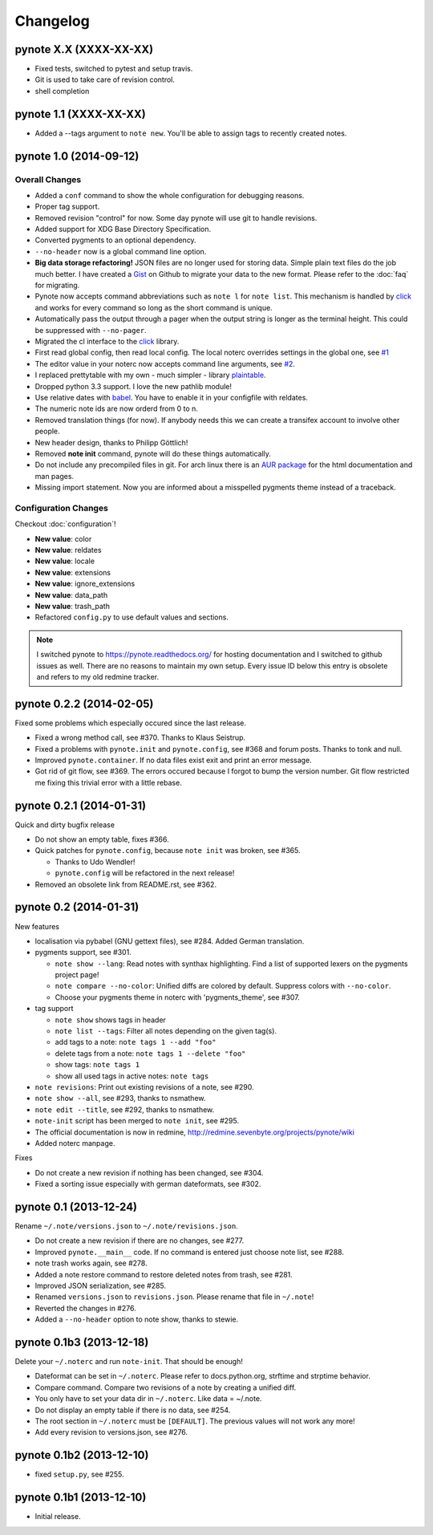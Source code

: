 Changelog
=========

pynote X.X (XXXX-XX-XX)
-----------------------

* Fixed tests, switched to pytest and setup travis.
* Git is used to take care of revision control.
* shell completion


pynote 1.1 (XXXX-XX-XX)
-----------------------

* Added a --tags argument to ``note new``. You'll be able to assign tags
  to recently created notes.


pynote 1.0 (2014-09-12)
-----------------------

Overall Changes
^^^^^^^^^^^^^^^

* Added a ``conf`` command to show the whole configuration for debugging
  reasons.
* Proper tag support.
* Removed revision "control" for now. Some day pynote will use git to handle
  revisions.
* Added support for XDG Base Directory Specification.
* Converted pygments to an optional dependency.
* ``--no-header`` now is a global command line option.
* **Big data storage refactoring!** JSON files are no longer used for storing
  data. Simple plain text files do the job much better. I have created a Gist_
  on Github to migrate your data to the new format. Please refer to the
  :doc:`faq` for migrating.
* Pynote now accepts command abbreviations such as ``note l`` for ``note
  list``. This mechanism is handled by click_ and works for every command so
  long as the short command is unique.
* Automatically pass the output through a pager when the output string is
  longer as the terminal height. This could be suppressed with ``--no-pager``.
* Migrated the cl interface to the click_ library.
* First read global config, then read local config. The local noterc overrides
  settings in the global one, see `#1`_
* The editor value in your noterc now accepts command line arguments, see
  `#2`_.
* I replaced prettytable with my own - much simpler - library plaintable_.
* Dropped python 3.3 support. I love the new pathlib module!
* Use relative dates with babel_. You have to enable it in your configfile with
  reldates.
* The numeric note ids are now orderd from 0 to n.
* Removed translation things (for now). If anybody needs this we can create a
  transifex account to involve other people.
* New header design, thanks to Philipp Göttlich!
* Removed **note init** command, pynote will do these things automatically.
* Do not include any precompiled files in git. For arch linux there is an `AUR
  package`_ for the html documentation and man pages.
* Missing import statement. Now you are informed about a misspelled pygments
  theme instead of a traceback.


Configuration Changes
^^^^^^^^^^^^^^^^^^^^^

Checkout :doc:`configuration`!

* **New value**: color
* **New value**: reldates
* **New value**: locale
* **New value**: extensions
* **New value**: ignore_extensions
* **New value**: data_path
* **New value**: trash_path
* Refactored ``config.py`` to use default values and sections.


.. note::

    I switched pynote to https://pynote.readthedocs.org/ for hosting
    documentation and I switched to github issues as well. There are no reasons
    to maintain my own setup. Every issue ID below this entry is obsolete and
    refers to my old redmine tracker.


.. _`#1`: https://github.com/rumpelsepp/pynote/issues/1
.. _`#2`: https://github.com/rumpelsepp/pynote/issues/2
.. _Gist: https://gist.githubusercontent.com/rumpelsepp/9b17cda631af5cdbb412/raw/7c3b950ffba4a4233f4123db4f96a2de48518fbe/note_migrate.py
.. _plaintable: https://github.com/rumpelsepp/plaintable
.. _babel: http://babel.pocoo.org/docs/api/dates/#date-and-time-formatting
.. _click: http://click.pocoo.org/
.. _`AUR package`: https://aur.archlinux.org/packages/pynote-docs-git


pynote 0.2.2 (2014-02-05)
-------------------------

Fixed some problems which especially occured since the last release.

* Fixed a wrong method call, see #370. Thanks to Klaus Seistrup.
* Fixed a problems with ``pynote.init`` and ``pynote.config``, see #368 and
  forum posts. Thanks to tonk and null.
* Improved ``pynote.container``. If no data files exist exit and print an error
  message.
* Got rid of git flow, see #369. The errors occured because I forgot to bump
  the version number. Git flow restricted me fixing this trivial error with a
  little rebase.


pynote 0.2.1 (2014-01-31)
-------------------------

Quick and dirty bugfix release

- Do not show an empty table, fixes #366.
- Quick patches for ``pynote.config``, because ``note init`` was broken,
  see #365.

  - Thanks to Udo Wendler!
  - ``pynote.config`` will be refactored in the next release!

- Removed an obsolete link from README.rst, see #362.


pynote 0.2 (2014-01-31)
-----------------------

New features

- localisation via pybabel (GNU gettext files), see #284. Added German
  translation.

- pygments support, see #301.

  - ``note show --lang``: Read notes with synthax highlighting. Find a list of
    supported lexers on the pygments project page!
  - ``note compare --no-color``: Unified diffs are colored by default. Suppress
    colors with ``--no-color``.
  - Choose your pygments theme in noterc with 'pygments_theme', see #307.

- tag support

  - ``note show`` shows tags in header
  - ``note list --tags``: Filter all notes depending on the given tag(s).
  - add tags to a note: ``note tags 1 --add "foo"``
  - delete tags from a note: ``note tags 1 --delete "foo"``
  - show tags: ``note tags 1``
  - show all used tags in active notes: ``note tags``

- ``note revisions``: Print out existing revisions of a note, see #290.
- ``note show --all``, see #293, thanks to nsmathew.
- ``note edit --title``, see #292, thanks to nsmathew.
- ``note-init`` script has been merged to ``note init``, see #295.
- The official documentation is now in redmine,
  http://redmine.sevenbyte.org/projects/pynote/wiki
- Added noterc manpage.

Fixes

- Do not create a new revision if nothing has been changed, see #304.
- Fixed a sorting issue especially with german dateformats, see #302.


pynote 0.1 (2013-12-24)
-----------------------

Rename ``~/.note/versions.json`` to ``~/.note/revisions.json``.

- Do not create a new revision if there are no changes, see #277.
- Improved ``pynote.__main__`` code. If no command is entered just choose note
  list, see #288.
- note trash works again, see #278.
- Added a note restore command to restore deleted notes from trash, see #281.
- Improved JSON serialization, see #285.
- Renamed ``versions.json`` to ``revisions.json``. Please rename that file in
  ``~/.note``!
- Reverted the changes in #276.
- Added a ``--no-header`` option to note show, thanks to stewie.


pynote 0.1b3 (2013-12-18)
-------------------------

Delete your ``~/.noterc`` and run ``note-init``. That should be enough!

- Dateformat can be set in ``~/.noterc``. Please refer to docs.python.org,
  strftime and strptime behavior.
- Compare command. Compare two revisions of a note by creating a unified diff.
- You only have to set your data dir in ``~/.noterc``. Like data = ~/.note.
- Do not display an empty table if there is no data, see #254.
- The root section in ``~/.noterc`` must be ``[DEFAULT]``. The previous values
  will not work any more!
- Add every revision to versions.json, see #276.


pynote 0.1b2 (2013-12-10)
-------------------------

- fixed ``setup.py``, see #255.


pynote 0.1b1 (2013-12-10)
-------------------------

- Initial release.
